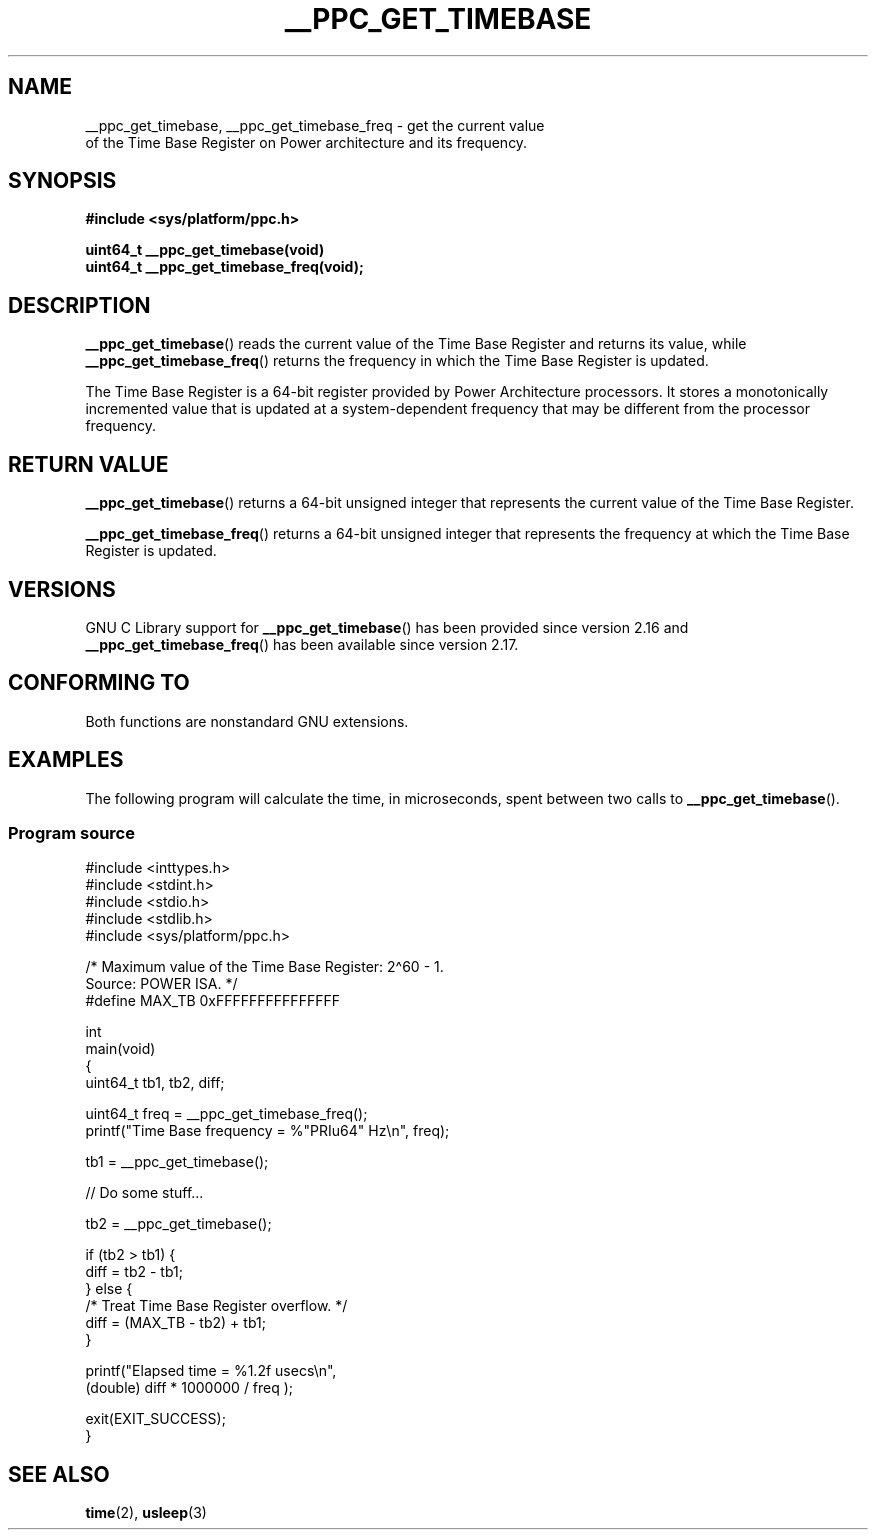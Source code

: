 .\" Copyright (c) 2012, IBM Corporation.
.\"
.\" %%%LICENSE_START(VERBATIM)
.\" Permission is granted to make and distribute verbatim copies of this
.\" manual provided the copyright notice and this permission notice are
.\" preserved on all copies.
.\"
.\" Permission is granted to copy and distribute modified versions of
.\" this manual under the conditions for verbatim copying, provided that
.\" the entire resulting derived work is distributed under the terms of
.\" a permission notice identical to this one.
.\"
.\" Since the Linux kernel and libraries are constantly changing, this
.\" manual page may be incorrect or out-of-date.  The author(s) assume.
.\" no responsibility for errors or omissions, or for damages resulting.
.\" from the use of the information contained herein.  The author(s) may.
.\" not have taken the same level of care in the production of this.
.\" manual, which is licensed free of charge, as they might when working.
.\" professionally.
.\"
.\" Formatted or processed versions of this manual, if unaccompanied by
.\" the source, must acknowledge the copyright and authors of this work.
.\" %%%LICENSE_END
.\"
.TH __PPC_GET_TIMEBASE 3 2021-03-22 "GNU C Library" "Linux Programmer's\
Manual"
.SH NAME
__ppc_get_timebase, __ppc_get_timebase_freq \- get the current value
 of the Time Base Register on Power architecture and its frequency.
.SH SYNOPSIS
.nf
.B #include <sys/platform/ppc.h>
.PP
.BI "uint64_t __ppc_get_timebase(void)"
.BI "uint64_t __ppc_get_timebase_freq(void);"
.fi
.SH DESCRIPTION
.BR __ppc_get_timebase ()
reads the current value of the Time Base Register and returns its
value, while
.BR __ppc_get_timebase_freq ()
returns the frequency in which the Time Base Register is updated.
.PP
The Time Base Register is a 64-bit register provided by Power Architecture
processors.
It stores a monotonically incremented value that is updated at a
system-dependent frequency that may be different from the processor
frequency.
.SH RETURN VALUE
.BR __ppc_get_timebase ()
returns a 64-bit unsigned integer that represents the current value of the
Time Base Register.
.PP
.BR __ppc_get_timebase_freq ()
returns a 64-bit unsigned integer that represents the frequency at
which the Time Base Register is updated.
.SH VERSIONS
GNU C Library support for
.\" commit d9dc34cd569bcfe714fe8c708e58c028106e8b2e
.BR __ppc_get_timebase ()
has been provided since version 2.16 and
.\" commit 8ad11b9a9cf1de82bd7771306b42070b91417c11
.BR __ppc_get_timebase_freq ()
has been available since version 2.17.
.SH CONFORMING TO
Both functions are nonstandard GNU extensions.
.SH EXAMPLES
The following program will calculate the time, in microseconds, spent
between two calls to
.BR __ppc_get_timebase ().
.SS Program source
\&
.EX
#include <inttypes.h>
#include <stdint.h>
#include <stdio.h>
#include <stdlib.h>
#include <sys/platform/ppc.h>

/* Maximum value of the Time Base Register: 2\(ha60 \- 1.
   Source: POWER ISA.  */
#define MAX_TB 0xFFFFFFFFFFFFFFF

int
main(void)
{
    uint64_t tb1, tb2, diff;

    uint64_t freq = __ppc_get_timebase_freq();
    printf("Time Base frequency = %"PRIu64" Hz\en", freq);

    tb1 = __ppc_get_timebase();

    // Do some stuff...

    tb2 = __ppc_get_timebase();

    if (tb2 > tb1) {
        diff = tb2 \- tb1;
    } else {
        /* Treat Time Base Register overflow.  */
        diff = (MAX_TB \- tb2) + tb1;
    }

    printf("Elapsed time  = %1.2f usecs\en",
            (double) diff * 1000000 / freq );

    exit(EXIT_SUCCESS);
}
.EE
.SH SEE ALSO
.BR time (2),
.BR usleep (3)
